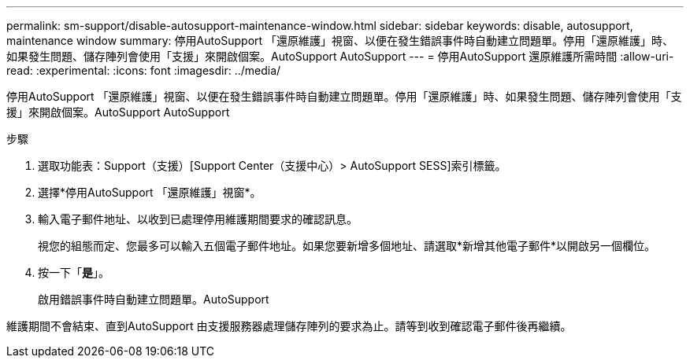 ---
permalink: sm-support/disable-autosupport-maintenance-window.html 
sidebar: sidebar 
keywords: disable, autosupport, maintenance window 
summary: 停用AutoSupport 「還原維護」視窗、以便在發生錯誤事件時自動建立問題單。停用「還原維護」時、如果發生問題、儲存陣列會使用「支援」來開啟個案。AutoSupport AutoSupport 
---
= 停用AutoSupport 還原維護所需時間
:allow-uri-read: 
:experimental: 
:icons: font
:imagesdir: ../media/


[role="lead"]
停用AutoSupport 「還原維護」視窗、以便在發生錯誤事件時自動建立問題單。停用「還原維護」時、如果發生問題、儲存陣列會使用「支援」來開啟個案。AutoSupport AutoSupport

.步驟
. 選取功能表：Support（支援）[Support Center（支援中心）> AutoSupport SESS]索引標籤。
. 選擇*停用AutoSupport 「還原維護」視窗*。
. 輸入電子郵件地址、以收到已處理停用維護期間要求的確認訊息。
+
視您的組態而定、您最多可以輸入五個電子郵件地址。如果您要新增多個地址、請選取*新增其他電子郵件*以開啟另一個欄位。

. 按一下「*是*」。
+
啟用錯誤事件時自動建立問題單。AutoSupport



維護期間不會結束、直到AutoSupport 由支援服務器處理儲存陣列的要求為止。請等到收到確認電子郵件後再繼續。
